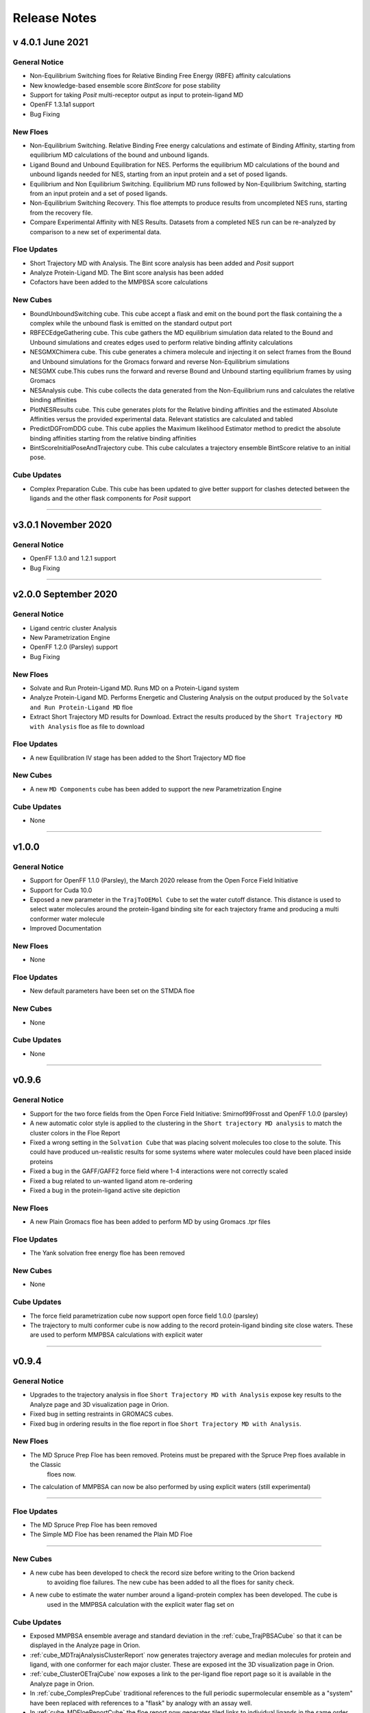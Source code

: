 #############
Release Notes
#############


v 4.0.1 June 2021
=================

General Notice
---------------------------------------------------------------------------------
* Non-Equilibrium Switching floes for Relative Binding Free Energy (RBFE) affinity calculations
* New knowledge-based ensemble score *BintScore* for pose stability
* Support for taking *Posit* multi-receptor output as input to protein-ligand MD
* OpenFF 1.3.1a1 support
* Bug Fixing

New Floes
--------------------------------------------------------------------------------
* Non-Equilibrium Switching. Relative Binding Free energy  calculations and estimate of Binding Affinity,
  starting from equilibrium MD calculations of the bound and unbound ligands.
* Ligand Bound and Unbound Equilibration for NES. Performs the equilibrium MD calculations of the
  bound and unbound ligands needed for NES, starting from an input protein and a set of posed ligands.
* Equilibrium and Non Equilibrium Switching. Equilibrium MD runs followed by Non-Equilibrium Switching,
  starting from an input protein and a set of posed ligands.
* Non-Equilibrium Switching Recovery. This floe attempts to produce results from uncompleted NES runs,
  starting from the recovery file.
* Compare Experimental Affinity with NES Results. Datasets from a completed NES run can be re-analyzed
  by comparison to a new set of experimental data.

Floe Updates
--------------------------------------------------------------------------------
* Short Trajectory MD with Analysis. The Bint score analysis has been added and *Posit* support
* Analyze Protein-Ligand MD. The Bint score analysis has been added
* Cofactors have been added to the MMPBSA score calculations

New Cubes
--------------------------------------------------------------------------------
* BoundUnboundSwitching cube. This cube accept a flask and emit on the bound port the flask
  containing the a complex while the unbound flask is emitted on the standard output port
* RBFECEdgeGathering cube. This cube gathers the MD equilibrium simulation data related to
  the Bound and Unbound simulations and creates edges used to perform relative binding affinity
  calculations
* NESGMXChimera cube. This cube generates a chimera molecule and injecting it on select frames
  from the Bound and Unbound simulations for the Gromacs forward and reverse Non-Equilibrium simulations
* NESGMX cube.This cubes runs the forward and reverse Bound and Unbound starting equilibrium
  frames by using Gromacs
* NESAnalysis cube. This cube collects the data generated from the Non-Equilibrium runs and calculates
  the relative binding affinities
* PlotNESResults cube. This cube generates plots for the Relative binding affinities and the
  estimated Absolute Affinities versus the provided experimental data. Relevant statistics are calculated
  and tabled
* PredictDGFromDDG cube. This cube applies the Maximum likelihood Estimator method to
  predict the absolute binding affinities starting from the relative binding affinities
* BintScoreInitialPoseAndTrajectory cube. This cube calculates a trajectory ensemble BintScore
  relative to an initial pose.

Cube Updates
--------------------------------------------------------------------------------
* Complex Preparation Cube. This cube has been updated to give better support for clashes
  detected between the ligands and the other flask components for *Posit* support

======================

v3.0.1 November 2020
======================

General Notice
--------------------------------------------------------------------------------
* OpenFF 1.3.0 and 1.2.1 support
* Bug Fixing

======================

v2.0.0 September 2020
======================

General Notice
--------------------------------------------------------------------------------
* Ligand centric cluster Analysis
* New Parametrization Engine
* OpenFF 1.2.0 (Parsley) support
* Bug Fixing

New Floes
--------------------------------------------------------------------------------
* Solvate and Run Protein-Ligand MD. Runs MD on a Protein-Ligand system
* Analyze Protein-Ligand MD. Performs Energetic and Clustering Analysis on the output produced by the
  ``Solvate and Run Protein-Ligand MD`` floe
* Extract Short Trajectory MD results for Download. Extract the results produced by the
  ``Short Trajectory MD with Analysis`` floe as file to download

Floe Updates
--------------------------------------------------------------------------------
* A new Equilibration IV stage has been added to the Short Trajectory MD floe

New Cubes
--------------------------------------------------------------------------------
* A new  ``MD Components`` cube has been added to support the new Parametrization Engine

Cube Updates
--------------------------------------------------------------------------------
* None

======================

v1.0.0
======================

General Notice
--------------------------------------------------------------------------------
* Support for OpenFF 1.1.0 (Parsley), the March 2020 release from the Open Force Field Initiative
* Support for Cuda 10.0
* Exposed a new parameter in the ``TrajToOEMol Cube`` to set the water cutoff
  distance. This distance is used to select water molecules around the protein-ligand
  binding site for each trajectory frame and producing a multi conformer water molecule
* Improved Documentation

New Floes
--------------------------------------------------------------------------------
* None

Floe Updates
--------------------------------------------------------------------------------
* New default parameters have been set on the STMDA floe

New Cubes
--------------------------------------------------------------------------------
* None

Cube Updates
--------------------------------------------------------------------------------
* None

======================


v0.9.6
======================

General Notice
--------------------------------------------------------------------------------
* Support for the two force fields from the Open Force Field Initiative:
  Smirnof99Frosst and OpenFF 1.0.0 (parsley)
* A new automatic color style is applied to the clustering in the
  ``Short trajectory MD analysis`` to match the cluster colors in the Floe Report
* Fixed a wrong setting in the ``Solvation Cube`` that was placing solvent molecules
  too close to the solute. This could have produced un-realistic results for some systems
  where water molecules could have been placed inside proteins
* Fixed a bug in the GAFF/GAFF2 force field where 1-4 interactions were
  not correctly scaled
* Fixed a bug related to un-wanted ligand atom re-ordering
* Fixed a bug in the protein-ligand active site depiction

New Floes
--------------------------------------------------------------------------------
* A new Plain Gromacs floe has been added to perform MD by using Gromacs .tpr files

Floe Updates
--------------------------------------------------------------------------------
* The Yank solvation free energy floe has been removed

New Cubes
--------------------------------------------------------------------------------
* None

Cube Updates
--------------------------------------------------------------------------------
* The force field parametrization cube now support open force field 1.0.0 (parsley)
* The trajectory to multi conformer cube is now adding to the record protein-ligand binding site
  close waters. These are used to perform MMPBSA calculations with explicit water

======================


v0.9.4
======================

General Notice
--------------------------------------------------------------------------------
* Upgrades to the trajectory analysis in floe ``Short Trajectory MD with Analysis`` expose key results to the Analyze page and 3D visualization page in Orion.
* Fixed bug in setting restraints in GROMACS cubes.
* Fixed bug in ordering results in the floe report in floe ``Short Trajectory MD with Analysis``.

New Floes
--------------------------------------------------------------------------------
* The MD Spruce Prep Floe has been removed. Proteins must be prepared with the Spruce Prep floes available in the Classic
   floes now.

* The calculation of MMPBSA can now be also performed by using explicit waters (still experimental)

--------------------------------------------------------------------------------

Floe Updates
--------------------------------------------------------------------------------

* The MD Spruce Prep Floe has been removed

* The Simple MD Floe has been renamed the Plain MD Floe

--------------------------------------------------------------------------------

New Cubes
--------------------------------------------------------------------------------
* A new cube has been developed to check the record size before writing to the Orion backend
    to avoiding floe failures. The new cube has been added to all the floes for sanity check.

* A new cube to estimate the water number around a ligand-protein complex has been developed. The cube is
    used in the MMPBSA calculation with the explicit water flag set on

Cube Updates
--------------------------------------------------------------------------------
* Exposed MMPBSA ensemble average and standard deviation in the :ref:`cube_TrajPBSACube` so that it can be displayed in the Analyze page in Orion.
* :ref:`cube_MDTrajAnalysisClusterReport` now generates trajectory average and median molecules for protein and ligand, with one conformer for each major cluster. These are exposed int the 3D visualization page in Orion.
* :ref:`cube_ClusterOETrajCube` now exposes a link to the per-ligand floe report page so it is available in the Analyze page in Orion.
* In :ref:`cube_ComplexPrepCube` traditional references to the full periodic supermolecular ensemble as a "system" have been replaced with references to a "flask" by analogy with an assay well.
* In :ref:`cube_MDFloeReportCube` the floe report now generates tiled links to individual ligands in the same order as the initial list of ligands.
* In :ref:`cube_MDFloeReportCube` the floe report tiles now show how many major clusters were found for each ligand.
* In :ref:`cube_MDNptCube` and :ref:`cube_MDNvtCube` the restraints are now correctly set in GROMACS for proteins consisting of multiple chains.


* Hint interactions and Styles have been removed from receptors and ligands in the Protein, Ligand and FF parametrization
    setting cubes that could cause problems along the MD analysis stages (debugging is in progress)

* A bug has been fixed in the ligand Elf10 charging cube that was causing problems when carboxylic acid was present
    in a ligand to be charged

* The Trajectory to OEMol, Interaction Energies and PBSA calculation cubes have been updated to account for the explicit
    water in the new MMPBSA calculation

======================
